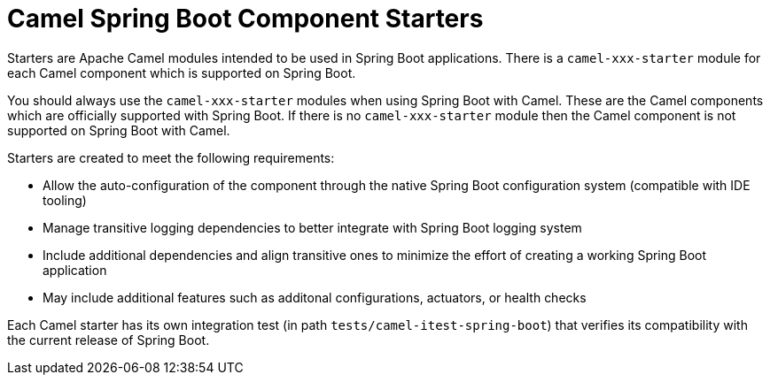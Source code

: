 = Camel Spring Boot Component Starters

Starters are Apache Camel modules intended to be used in Spring Boot applications. 
There is a `camel-xxx-starter` module for each Camel component which is supported on Spring Boot.

You should always use the `camel-xxx-starter` modules when using Spring Boot with Camel. These are the Camel components
which are officially supported with Spring Boot. If there is no `camel-xxx-starter` module then the Camel component is not supported on Spring Boot with Camel.

Starters are created to meet the following requirements:

* Allow the auto-configuration of the component through the native Spring Boot configuration system (compatible with IDE tooling)
* Manage transitive logging dependencies to better integrate with Spring Boot logging system
* Include additional dependencies and align transitive ones to minimize the effort of creating a working Spring Boot application
* May include additional features such as additonal configurations, actuators, or health checks

Each Camel starter has its own integration test (in path `tests/camel-itest-spring-boot`) that verifies its compatibility with the current release of Spring Boot.

